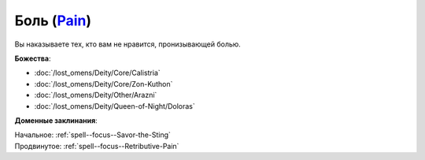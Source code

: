 .. title:: Домен боли (Pain Domain)

.. rst-class:: domain
.. _Domain--Pain:

Боль (`Pain <https://2e.aonprd.com/Domains.aspx?ID=24>`_)
=============================================================================================================

Вы наказываете тех, кто вам не нравится, пронизывающей болью.

**Божества**:

* :doc:`/lost_omens/Deity/Core/Calistria`
* :doc:`/lost_omens/Deity/Core/Zon-Kuthon`
* :doc:`/lost_omens/Deity/Other/Arazni`
* :doc:`/lost_omens/Deity/Queen-of-Night/Doloras`

**Доменные заклинания**:

| Начальное: :ref:`spell--focus--Savor-the-Sting`
| Продвинутое: :ref:`spell--focus--Retributive-Pain`
